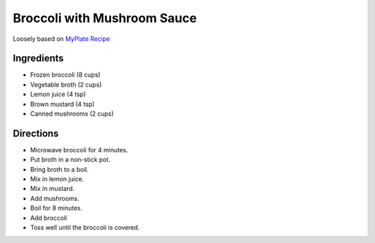 Broccoli with Mushroom Sauce
============================

Loosely based on
`MyPlate Recipe`_

.. _MyPlate Recipe: https://www.myplate.gov/recipes/supplemental-nutrition-assistance-program-snap/brussels-sprouts-mushroom-sauce

Ingredients
-----------

* Frozen broccoli (8 cups)
* Vegetable broth (2 cups)
* Lemon juice (4 tsp)
* Brown mustard  (4 tsp)
* Canned mushrooms (2 cups)

Directions
----------

* Microwave broccoli for 4 minutes.
* Put broth in a non-stick pot.
* Bring broth to a boil.
* Mix in lemon juice.
* Mix in mustard.
* Add mushrooms.
* Boil for 8 minutes.
* Add broccoli
* Toss well until the broccoli is covered.

